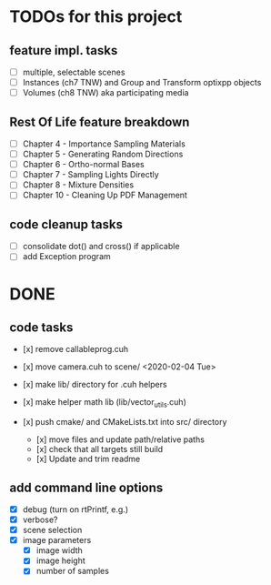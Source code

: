 
* TODOs for this project


** feature impl. tasks

- [ ] multiple, selectable scenes
- [ ] Instances (ch7 TNW) and Group and Transform optixpp objects
- [ ] Volumes (ch8 TNW) aka participating media

** Rest Of Life feature breakdown
- [ ] Chapter 4 - Importance Sampling Materials
- [ ] Chapter 5 - Generating Random Directions
- [ ] Chapter 6 - Ortho-normal Bases
- [ ] Chapter 7 - Sampling Lights Directly
- [ ] Chapter 8 - Mixture Densities
- [ ] Chapter 10 - Cleaning Up PDF Management

** code cleanup tasks

- [ ] consolidate dot() and cross() if applicable
- [ ] add Exception program


* DONE

** code tasks

- [x] remove callableprog.cuh
- [x] move camera.cuh to scene/ <2020-02-04 Tue>
- [x] make lib/ directory for .cuh helpers
- [x] make helper math lib (lib/vector_utils.cuh)

- [x] push cmake/ and CMakeLists.txt into src/ directory
  - [x] move files and update path/relative paths
  - [x] check that all targets still build
  - [x] Update and trim readme

** add command line options

 - [X] debug (turn on rtPrintf, e.g.)
 - [X] verbose?
 - [X] scene selection
 - [X] image parameters
   - [X] image width
   - [X] image height
   - [X] number of samples
